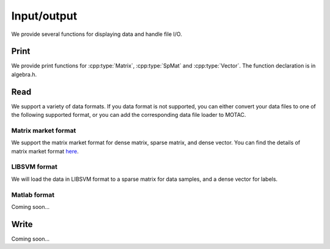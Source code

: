 Input/output
***************
We provide several functions for displaying data and  handle file I/O. 

Print
======
We provide print functions for :cpp:type:`Matrix`, :cpp:type:`SpMat` and :cpp:type:`Vector`. The function declaration is in algebra.h.

.. cpp:function:: void print(Vector& x)

   Print a dense vector to cout.

.. cpp:function:: void print(Matrix& A)

   Print a dense matrix to cout.		  
		  
.. cpp:function:: void print(SpMat& A)
		  
   Print a sparse matrix to cout.		  


Read
====
We support a variety of data formats. If you data format is not supported, you can either convert your data files to one of the following supported format, or you can add the corresponding data file loader to MOTAC. 


Matrix market format
--------------------
We support the matrix market format for dense matrix, sparse matrix, and dense vector. You can find the details of matrix market format `here <http://math.nist.gov/MatrixMarket/formats.html>`_.


.. cpp:function:: void loadMarket(Matrix& A, const std::string& file_name)

   Load data to a dense matrix.

.. cpp:function:: void loadMarket(Vector& x, const std::string& file_name)

   Load data to a dense vector.
		  
.. cpp:function:: void loadMarket(SpMat& A, const std::string& file_name)

   Load data to a sparse matrix.

		  
LIBSVM format
-------------
We will load the data in LIBSVM format to a sparse matrix for data samples, and a dense vector for labels. 

.. cpp:function:: bool loadLibSVM(Spmat& mat, Vector& v, const std::string& filename)

		  
Matlab format
-------------
Coming soon...



Write
=======
Coming soon...
